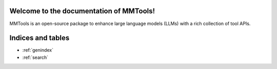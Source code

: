 Welcome to the documentation of MMTools!
============================================

MMTools is an open-source package to enhance large language models (LLMs) with a rich collection of tool APIs.


Indices and tables
==================

* :ref:`genindex`
* :ref:`search`
